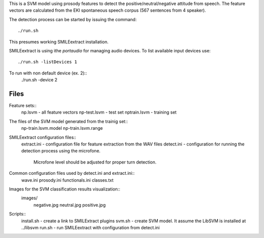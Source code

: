 
This is a SVM model using prosody features to detect the positive/neutral/negative attitude from speech.
The feature vectors are calculated from the EKI spontaneous speech corpus (567 sentences from 4 speaker).

The detection process can be started by issuing the command::

  ./run.sh

This presumes working SMILEextract installation.

SMILEextract is using ithe `portaudio` for managing audio devices.
To list available input devices use::
  ./run.sh -listDevices 1

To run with non default device (ex. 2)::
  ./run.sh -device 2


Files
-----

Feature sets::
    np.lsvm   - all feature vectors
    np-test.lsvm  - test set 
    nptrain.lsvm - training set

The files of the SVM model generated from the trainig set::
  np-train.lsvm.model
  np-train.lsvm.range

SMILEextract configuration files::
  extract.ini - configuration file for feature extraction from the WAV files 
  detect.ini  - configuration for running the detection process using the microfone.
                Microfone level should be adjusted for proper turn detection.

Common configuration files used by detect.ini and extract.ini::
  wave.ini
  prosody.ini
  functionals.ini
  classes.txt

Images for the SVM classification results visualization::
  images/
    negative.jpg
    neutral.jpg
    positive.jpg

Scripts::
  install.sh - create a link to SMILExtract plugins
  svm.sh   - create SVM model. It assume the LibSVM is installed at ../libsvm  
  run.sh   - run SMILEextract with configuration from detect.ini


